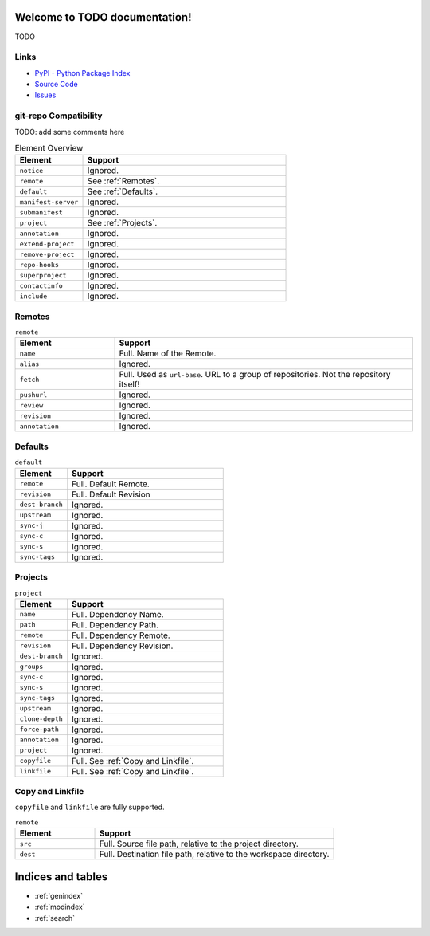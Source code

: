 
Welcome to TODO documentation!
=========================================

TODO

Links
-----

- `PyPI - Python Package Index <https://pypi.org/project/git-ws-repo/>`_
- `Source Code <https://github.com/c0fec0de/git-ws-repo>`_
- `Issues <https://github.com/c0fec0de/git-ws-repo/issues>`_


git-repo Compatibility
----------------------

TODO: add some comments here

.. list-table:: Element Overview
    :widths: 25 75
    :header-rows: 1

    * - Element
      - Support
    * - ``notice``
      - Ignored.
    * - ``remote``
      - See :ref:`Remotes`.
    * - ``default``
      - See :ref:`Defaults`.
    * - ``manifest-server``
      - Ignored.
    * - ``submanifest``
      - Ignored.
    * - ``project``
      - See :ref:`Projects`.
    * - ``annotation``
      - Ignored.
    * - ``extend-project``
      - Ignored.
    * - ``remove-project``
      - Ignored.
    * - ``repo-hooks``
      - Ignored.
    * - ``superproject``
      - Ignored.
    * - ``contactinfo``
      - Ignored.
    * - ``include``
      - Ignored.


Remotes
-------

.. list-table:: ``remote``
    :widths: 25 75
    :header-rows: 1

    * - Element
      - Support
    * - ``name``
      - Full. Name of the Remote.
    * - ``alias``
      - Ignored.
    * - ``fetch``
      - Full. Used as ``url-base``. URL to a group of repositories. Not the repository itself!
    * - ``pushurl``
      - Ignored.
    * - ``review``
      - Ignored.
    * - ``revision``
      - Ignored.
    * - ``annotation``
      - Ignored.

Defaults
--------

.. list-table:: ``default``
    :widths: 25 75
    :header-rows: 1

    * - Element
      - Support
    * - ``remote``
      - Full. Default Remote.
    * - ``revision``
      - Full. Default Revision
    * - ``dest-branch``
      - Ignored.
    * - ``upstream``
      - Ignored.
    * - ``sync-j``
      - Ignored.
    * - ``sync-c``
      - Ignored.
    * - ``sync-s``
      - Ignored.
    * - ``sync-tags``
      - Ignored.

Projects
--------

.. list-table:: ``project``
    :widths: 25 75
    :header-rows: 1

    * - Element
      - Support
    * - ``name``
      - Full. Dependency Name.
    * - ``path``
      - Full. Dependency Path.
    * - ``remote``
      - Full. Dependency Remote.
    * - ``revision``
      - Full. Dependency Revision.
    * - ``dest-branch``
      - Ignored.
    * - ``groups``
      - Ignored.
    * - ``sync-c``
      - Ignored.
    * - ``sync-s``
      - Ignored.
    * - ``sync-tags``
      - Ignored.
    * - ``upstream``
      - Ignored.
    * - ``clone-depth``
      - Ignored.
    * - ``force-path``
      - Ignored.
    * - ``annotation``
      - Ignored.
    * - ``project``
      - Ignored.
    * - ``copyfile``
      - Full. See :ref:`Copy and Linkfile`.
    * - ``linkfile``
      - Full. See :ref:`Copy and Linkfile`.

Copy and Linkfile
-----------------

``copyfile`` and ``linkfile`` are fully supported.

.. list-table:: ``remote``
    :widths: 25 75
    :header-rows: 1

    * - Element
      - Support
    * - ``src``
      - Full. Source file path, relative to the project directory.
    * - ``dest``
      - Full. Destination file path, relative to the workspace directory.



Indices and tables
==================

* :ref:`genindex`
* :ref:`modindex`
* :ref:`search`
